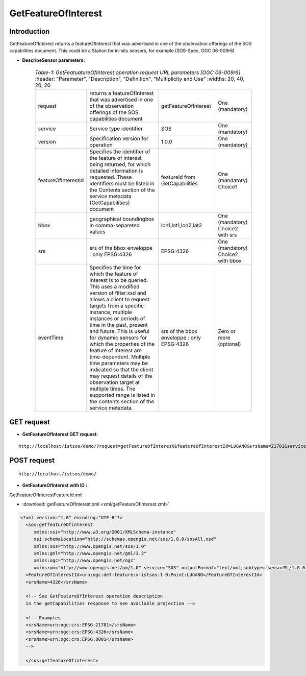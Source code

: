GetFeatureOfInterest
---------------------

--------------
Introduction
--------------

GetFeatureOfInterest returns a featureOfInterest that was advertised in one of the observation offerings of the SOS capabilities document. This could be a Station for in-situ sensors, for example.(SOS-Spec, OGC 06-009r6)





-   **DescribeSensor parameters:** 
    
	.. csv-table:: *Table-1: GetFeatuatureOfInterest operation request URL parameters [OGC 06-009r6]*
	       :header: "Parameter", "Description", "Definition", "Multiplicity and Use"
	       :widths: 20, 40, 20, 20

	       "request", "returns a featureOfInterest that was advertised in one of the observation offerings of the SOS capabilities document", "getFeatureOfInterest", "One (mandatory)"
	       "service", "Service type identifier", "SOS", "One (mandatory)"
	       "version", "Specification version for operation", "1.0.0", "One (mandatory)"       
           "featureOfInterestId", "Specifies the identifier of the feature of interest being returned, for which detailed information is requested. These identifiers must be listed in the Contents section of the service metadata (GetCapabilities) document", "featureId from GetCapabilities", "One (mandatory) Choice1"
	       "bbox", "geographical boundingbox in comma-separeted values", "lon1,lat1,lon2,lat2", "One (mandatory) Choice2 with srs"
	       "srs", "srs of the bbox enveloppe : only EPSG:4326", "EPSG:4326", "One (mandatory) Choice2 with bbox"
           "eventTime", "Specifies the time for which the feature of interest is to be queried. This uses a modified version of filter.xsd and allows a client to request targets from a specific instance, multiple instances or periods of time in the past, present and future. This is useful for dynamic sensors for which the properties of the feature of interest are time-dependent. Multiple time parameters may be indicated so that the client may request details of the observation target at multiple times. The supported range is listed in the contents section of the service metadata.",  "srs of the bbox enveloppe : only EPSG:4326", "Zero or more (optional)"


----------------
GET request
----------------

-   **GetFeatureOfInterest GET request:**



	

::

 
   http://localhost/istsos/demo/?request=getFeatureOfInterest&featureOfInterestId=LUGANO&srsName=21781&service=SOS&version=1.0.0


-----------------
POST request
-----------------

::

   http://localhost/istsos/demo/

-   **GetFeatureOfInterest with ID :** 

GetFeatureOfInterestFeatureId.xml 

-  :download:`getFeatureOfInterest.xml <xml/getFeatureOfInterest.xml>`


.. code-block:: xml


      <?xml version="1.0" encoding="UTF-8"?>
	<sos:getfeatureOfinterest
	   xmlns:xsi="http://www.w3.org/2001/XMLSchema-instance"
	   xsi:schemaLocation="http://schemas.opengis.net/sos/1.0.0/sosAll.xsd"
	   xmlns:sos="http://www.opengis.net/sos/1.0"
	   xmlns:gml="http://www.opengis.net/gml/3.2"
	   xmlns:ogc="http://www.opengis.net/ogc"
	   xmlns:om="http://www.opengis.net/om/1.0" service="SOS" outputFormat="text/xml;subtype='sensorML/1.0.0'"> 
	<FeatureOfInterestId>urn:ogc:def:feature:x-istsos:1.0:Point:LUGANO</FeatureOfInterestId>
	<srsName>4326</srsName>

	<!-- See GetFeatureOfInterest operation description 
	in the getCapabilities response to see available projection -->

	<!-- Examples
	<srsName>urn:ogc:crs:EPSG:21781</srsName>
	<srsName>urn:ogc:crs:EPSG:4326</srsName>
	<srsName>urn:ogc:crs:EPSG:8001</srsName>
	-->

	</sos:getfeatureOfinterest>




